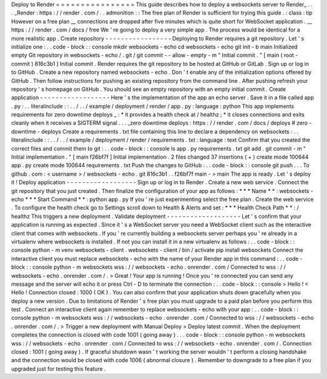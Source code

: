 Deploy
to
Render
=
=
=
=
=
=
=
=
=
=
=
=
=
=
=
=
This
guide
describes
how
to
deploy
a
websockets
server
to
Render_
.
.
.
_Render
:
https
:
/
/
render
.
com
/
.
.
admonition
:
:
The
free
plan
of
Render
is
sufficient
for
trying
this
guide
.
:
class
:
tip
However
on
a
free
plan
__
connections
are
dropped
after
five
minutes
which
is
quite
short
for
WebSocket
application
.
__
https
:
/
/
render
.
com
/
docs
/
free
We
'
re
going
to
deploy
a
very
simple
app
.
The
process
would
be
identical
for
a
more
realistic
app
.
Create
repository
-
-
-
-
-
-
-
-
-
-
-
-
-
-
-
-
-
Deploying
to
Render
requires
a
git
repository
.
Let
'
s
initialize
one
:
.
.
code
-
block
:
:
console
mkdir
websockets
-
echo
cd
websockets
-
echo
git
init
-
b
main
Initialized
empty
Git
repository
in
websockets
-
echo
/
.
git
/
git
commit
-
-
allow
-
empty
-
m
"
Initial
commit
.
"
[
main
(
root
-
commit
)
816c3b1
]
Initial
commit
.
Render
requires
the
git
repository
to
be
hosted
at
GitHub
or
GitLab
.
Sign
up
or
log
in
to
GitHub
.
Create
a
new
repository
named
websockets
-
echo
.
Don
'
t
enable
any
of
the
initialization
options
offered
by
GitHub
.
Then
follow
instructions
for
pushing
an
existing
repository
from
the
command
line
.
After
pushing
refresh
your
repository
'
s
homepage
on
GitHub
.
You
should
see
an
empty
repository
with
an
empty
initial
commit
.
Create
application
-
-
-
-
-
-
-
-
-
-
-
-
-
-
-
-
-
-
Here
'
s
the
implementation
of
the
app
an
echo
server
.
Save
it
in
a
file
called
app
.
py
:
.
.
literalinclude
:
:
.
.
/
.
.
/
example
/
deployment
/
render
/
app
.
py
:
language
:
python
This
app
implements
requirements
for
zero
downtime
deploys
_
:
*
it
provides
a
health
check
at
/
healthz
;
*
it
closes
connections
and
exits
cleanly
when
it
receives
a
SIGTERM
signal
.
.
.
_zero
downtime
deploys
:
https
:
/
/
render
.
com
/
docs
/
deploys
#
zero
-
downtime
-
deploys
Create
a
requirements
.
txt
file
containing
this
line
to
declare
a
dependency
on
websockets
:
.
.
literalinclude
:
:
.
.
/
.
.
/
example
/
deployment
/
render
/
requirements
.
txt
:
language
:
text
Confirm
that
you
created
the
correct
files
and
commit
them
to
git
:
.
.
code
-
block
:
:
console
ls
app
.
py
requirements
.
txt
git
add
.
git
commit
-
m
"
Initial
implementation
.
"
[
main
f26bf7f
]
Initial
implementation
.
2
files
changed
37
insertions
(
+
)
create
mode
100644
app
.
py
create
mode
100644
requirements
.
txt
Push
the
changes
to
GitHub
:
.
.
code
-
block
:
:
console
git
push
.
.
.
To
github
.
com
:
<
username
>
/
websockets
-
echo
.
git
816c3b1
.
.
f26bf7f
main
-
>
main
The
app
is
ready
.
Let
'
s
deploy
it
!
Deploy
application
-
-
-
-
-
-
-
-
-
-
-
-
-
-
-
-
-
-
Sign
up
or
log
in
to
Render
.
Create
a
new
web
service
.
Connect
the
git
repository
that
you
just
created
.
Then
finalize
the
configuration
of
your
app
as
follows
:
*
*
*
Name
*
*
:
websockets
-
echo
*
*
*
Start
Command
*
*
:
python
app
.
py
If
you
'
re
just
experimenting
select
the
free
plan
.
Create
the
web
service
.
To
configure
the
health
check
go
to
Settings
scroll
down
to
Health
&
Alerts
and
set
:
*
*
*
Health
Check
Path
*
*
:
/
healthz
This
triggers
a
new
deployment
.
Validate
deployment
-
-
-
-
-
-
-
-
-
-
-
-
-
-
-
-
-
-
-
Let
'
s
confirm
that
your
application
is
running
as
expected
.
Since
it
'
s
a
WebSocket
server
you
need
a
WebSocket
client
such
as
the
interactive
client
that
comes
with
websockets
.
If
you
'
re
currently
building
a
websockets
server
perhaps
you
'
re
already
in
a
virtualenv
where
websockets
is
installed
.
If
not
you
can
install
it
in
a
new
virtualenv
as
follows
:
.
.
code
-
block
:
:
console
python
-
m
venv
websockets
-
client
.
websockets
-
client
/
bin
/
activate
pip
install
websockets
Connect
the
interactive
client
you
must
replace
websockets
-
echo
with
the
name
of
your
Render
app
in
this
command
:
.
.
code
-
block
:
:
console
python
-
m
websockets
wss
:
/
/
websockets
-
echo
.
onrender
.
com
/
Connected
to
wss
:
/
/
websockets
-
echo
.
onrender
.
com
/
.
>
Great
!
Your
app
is
running
!
Once
you
'
re
connected
you
can
send
any
message
and
the
server
will
echo
it
or
press
Ctrl
-
D
to
terminate
the
connection
:
.
.
code
-
block
:
:
console
>
Hello
!
<
Hello
!
Connection
closed
:
1000
(
OK
)
.
You
can
also
confirm
that
your
application
shuts
down
gracefully
when
you
deploy
a
new
version
.
Due
to
limitations
of
Render
'
s
free
plan
you
must
upgrade
to
a
paid
plan
before
you
perform
this
test
.
Connect
an
interactive
client
again
remember
to
replace
websockets
-
echo
with
your
app
:
.
.
code
-
block
:
:
console
python
-
m
websockets
wss
:
/
/
websockets
-
echo
.
onrender
.
com
/
Connected
to
wss
:
/
/
websockets
-
echo
.
onrender
.
com
/
.
>
Trigger
a
new
deployment
with
Manual
Deploy
>
Deploy
latest
commit
.
When
the
deployment
completes
the
connection
is
closed
with
code
1001
(
going
away
)
.
.
.
code
-
block
:
:
console
python
-
m
websockets
wss
:
/
/
websockets
-
echo
.
onrender
.
com
/
Connected
to
wss
:
/
/
websockets
-
echo
.
onrender
.
com
/
.
Connection
closed
:
1001
(
going
away
)
.
If
graceful
shutdown
wasn
'
t
working
the
server
wouldn
'
t
perform
a
closing
handshake
and
the
connection
would
be
closed
with
code
1006
(
abnormal
closure
)
.
Remember
to
downgrade
to
a
free
plan
if
you
upgraded
just
for
testing
this
feature
.

